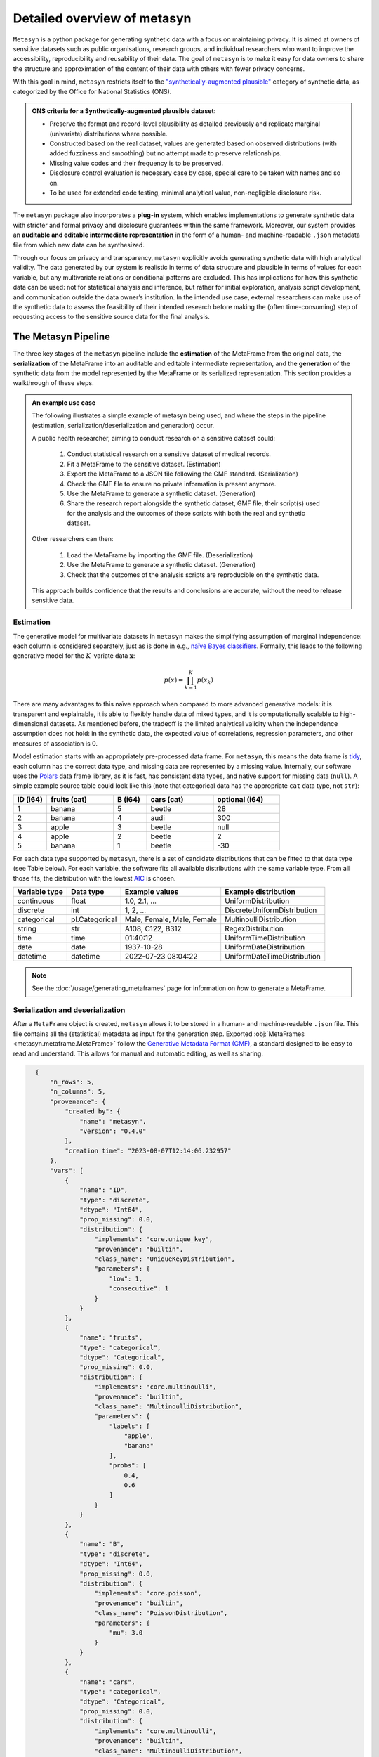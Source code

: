 Detailed overview of metasyn
==============================

``Metasyn`` is a python package for generating synthetic data with a focus on maintaining privacy. It is aimed at owners of sensitive datasets such as public organisations, research groups, and individual researchers who want to improve the accessibility, reproducibility and reusability of their data. The goal of ``metasyn`` is to make it easy for data owners to share the structure and approximation of the content of their data with others with fewer privacy concerns.

With this goal in mind, ``metasyn`` restricts itself to the `\"synthetically-augmented plausible" <https://www.ons.gov.uk/methodology/methodologicalpublications/generalmethodology/onsworkingpaperseries/onsmethodologyworkingpaperseriesnumber16syntheticdatapilot>`__ category of synthetic data, as categorized by the Office for National Statistics (ONS).

.. admonition:: ONS criteria for a Synthetically-augmented plausible dataset:
   
  * Preserve the format and record-level plausibility as detailed previously and replicate marginal (univariate) distributions where possible.
  * Constructed based on the real dataset, values are generated based on observed distributions (with added fuzziness and smoothing) but no attempt made to preserve relationships.
  * Missing value codes and their frequency is to be preserved.
  * Disclosure control evaluation is necessary case by case, special care to be taken with names and so on.
  * To be used for extended code testing, minimal analytical value, non-negligible disclosure risk.


The ``metasyn`` package also incorporates a **plug-in** system, which enables implementations to generate synthetic data with
stricter and formal privacy and disclosure guarantees within the same framework. Moreover, our system provides an **auditable and editable intermediate representation** in the form of a human- and machine-readable ``.json`` metadata file from which new data can be synthesized.

Through our focus on privacy and transparency, ``metasyn`` explicitly avoids generating synthetic data with high analytical validity. The data generated by our system is realistic in terms of data structure and plausible in terms of values for each variable, but any multivariate relations or conditional patterns are excluded. This has implications for how this synthetic data can be used: not for statistical analysis and inference, but rather for initial exploration, analysis script development, and communication outside the data owner’s institution. In the intended use case, external researchers can make use of the synthetic data to assess the feasibility of their intended research before making the (often time-consuming) step of requesting access to the sensitive source data for the final analysis.

The Metasyn Pipeline
----------------------
The three key stages of the ``metasyn`` pipeline include the **estimation** of the MetaFrame from the original data, the **serialization** of the MetaFrame into an auditable and editable intermediate representation, and the **generation** of the synthetic data from the model represented by the MetaFrame or its serialized representation. This section provides a walkthrough of these steps.

.. image:: /images/pipeline_basic.png
   :alt: Metasyn Pipeline
   :align: center

.. admonition:: An example use case

  The following illustrates a simple example of metasyn being used, and where the steps in the pipeline (estimation, serialization/deserialization and generation) occur. 
  
  A public health researcher, aiming to conduct research on a sensitive dataset could:

    #. Conduct statistical research on a sensitive dataset of medical records.
    #. Fit a MetaFrame to the sensitive dataset. (Estimation)
    #. Export the MetaFrame to a JSON file following the GMF standard. (Serialization)
    #. Check the GMF file to ensure no private information is present anymore.
    #. Use the MetaFrame to generate a synthetic dataset. (Generation)
    #. Share the research report alongside the synthetic dataset, GMF file, their script(s) used for the analysis and the outcomes of those scripts with both the real and synthetic dataset.

  Other researchers can then:

    #. Load the MetaFrame by importing the GMF file. (Deserialization) 
    #. Use the MetaFrame to generate a synthetic dataset. (Generation)
    #. Check that the outcomes of the analysis scripts are reproducible on the synthetic data.
  This approach builds confidence that the results and conclusions are accurate, without the need to release sensitive data.


Estimation
^^^^^^^^^^^^^
.. image:: /images/pipeline_estimation_simple.png
   :alt: Metasyn Estimation Step in Pipeline
   :align: center

The generative model for multivariate datasets in ``metasyn`` makes the simplifying assumption of marginal independence: each column is considered separately, just as is done in e.g., `naïve Bayes classifiers <https://springer.com/book/10.1007/978-0-387-84858-7>`_. Formally, this leads to the following generative model for the :math:`K`-variate data :math:`\mathbf{x}`:

.. math::

    p(x) = \prod_{k=1}^K p(x_k)

There are many advantages to this naïve approach when compared to more advanced generative models: it is transparent and explainable, it is able to flexibly handle data of mixed types, and it is computationally scalable to high-dimensional datasets. As mentioned before, the tradeoff is the limited analytical validity when the independence assumption does
not hold: in the synthetic data, the expected value of correlations, regression parameters, and other measures of association is 0.

Model estimation starts with an appropriately pre-processed data frame. For ``metasyn``, this means the data frame is `tidy <https://www.jstatsoft.org/article/view/v059i10>`_, each column has the correct data type, and missing data are represented by a missing value. Internally, our software uses the `Polars <https://www.pola.rs/>`_ data frame library, as it is fast, has consistent data types, and native support for missing data (``null``). A simple example source  table could look like this (note that categorical data has the appropriate ``cat`` data type, not ``str``):

.. list-table::
   :widths: 10 20 10 20 20
   :header-rows: 1

   * - ID (i64)
     - fruits (cat)
     - B (i64)
     - cars (cat)
     - optional (i64)
   * - 1
     - banana
     - 5
     - beetle
     - 28
   * - 2
     - banana
     - 4
     - audi
     - 300
   * - 3
     - apple
     - 3
     - beetle
     - null
   * - 4
     - apple
     - 2
     - beetle
     - 2
   * - 5
     - banana
     - 1
     - beetle
     - -30


For each data type supported by ``metasyn``, there is a set of candidate distributions that can be fitted to that data
type (see Table below). For each variable, the software fits all available distributions with the same variable type.
From all those fits, the distribution with the lowest `AIC <https://springer.com/chapter/10.1007/978-1-4612-1694-0_15>`_ is chosen.

.. list-table::
   :header-rows: 1

   * - Variable type
     - Data type
     - Example values
     - Example distribution
   * - continuous
     - float
     - 1.0, 2.1, ...
     - UniformDistribution
   * - discrete
     - int
     - 1, 2, ...
     - DiscreteUniformDistribution
   * - categorical
     - pl.Categorical
     - Male, Female, Male, Female
     - MultinoulliDistribution
   * - string
     - str
     - A108, C122, B312
     - RegexDistribution
   * - time
     - time
     - 01:40:12
     - UniformTimeDistribution
   * - date
     - date
     - 1937-10-28
     - UniformDateDistribution
   * - datetime
     - datetime
     - 2022-07-23 08:04:22
     - UniformDateTimeDistribution

.. note:: 
  See the :doc:`/usage/generating_metaframes` page for information on *how* to generate a MetaFrame.

Serialization and deserialization
^^^^^^^^^^^^^^^^^^^^^^^^^^^^^^^^^
.. image:: /images/pipeline_serialization_simple.png
   :alt: Metasyn Serialization Step in Pipeline
   :align: center

After a ``MetaFrame`` object is created, ``metasyn`` allows it to be stored in a human- and machine-readable ``.json`` file. This file contains all the (statistical) metadata as input for the generation step.
Exported :obj:`MetaFrames <metasyn.metaframe.MetaFrame>` follow the  `Generative Metadata Format (GMF) <https://github.com/sodascience/generative_metadata_format>`__, a standard designed to be easy to read and understand. 
This allows for manual and automatic editing, as well as sharing.

.. raw:: html

   <details> 
   <summary> An example of an exported MetaFrame: </summary>

.. code-block:: json

    {
        "n_rows": 5,
        "n_columns": 5,
        "provenance": {
            "created by": {
                "name": "metasyn",
                "version": "0.4.0"
            },
            "creation time": "2023-08-07T12:14:06.232957"
        },
        "vars": [
            {
                "name": "ID",
                "type": "discrete",
                "dtype": "Int64",
                "prop_missing": 0.0,
                "distribution": {
                    "implements": "core.unique_key",
                    "provenance": "builtin",
                    "class_name": "UniqueKeyDistribution",
                    "parameters": {
                        "low": 1,
                        "consecutive": 1
                    }
                }
            },
            {
                "name": "fruits",
                "type": "categorical",
                "dtype": "Categorical",
                "prop_missing": 0.0,
                "distribution": {
                    "implements": "core.multinoulli",
                    "provenance": "builtin",
                    "class_name": "MultinoulliDistribution",
                    "parameters": {
                        "labels": [
                            "apple",
                            "banana"
                        ],
                        "probs": [
                            0.4,
                            0.6
                        ]
                    }
                }
            },
            {
                "name": "B",
                "type": "discrete",
                "dtype": "Int64",
                "prop_missing": 0.0,
                "distribution": {
                    "implements": "core.poisson",
                    "provenance": "builtin",
                    "class_name": "PoissonDistribution",
                    "parameters": {
                        "mu": 3.0
                    }
                }
            },
            {
                "name": "cars",
                "type": "categorical",
                "dtype": "Categorical",
                "prop_missing": 0.0,
                "distribution": {
                    "implements": "core.multinoulli",
                    "provenance": "builtin",
                    "class_name": "MultinoulliDistribution",
                    "parameters": {
                        "labels": [
                            "audi",
                            "beetle"
                        ],
                        "probs": [
                            0.2,
                            0.8
                        ]
                    }
                }
            },
            {
                "name": "optional",
                "type": "discrete",
                "dtype": "Int64",
                "prop_missing": 0.2,
                "distribution": {
                    "implements": "core.discrete_uniform",
                    "provenance": "builtin",
                    "class_name": "DiscreteUniformDistribution",
                    "parameters": {
                        "low": -30,
                        "high": 301
                    }
                }
            }
        ]
  }

.. raw:: html

   </details> 
   <br>

.. note:: 
  See the :doc:`/usage/exporting_metaframes` page for information on *how* to export and load MetaFrame to and from JSON files.
  
Data generation
^^^^^^^^^^^^^^^^

.. image:: /images/pipeline_generation_simple.png
   :alt: Metasyn Estimation Step in Pipeline
   :align: center

Once a MetaFrame model has been created or loaded from a JSON file, new synthetic datasets can be generated from it.

This process involves repeatedly sampling values from the statistical distributions specified in the MetaFrame. For each variable, values are drawn randomly based on the modeled distribution for that variable. The software handles missing data by occasionally generating null values based on the missing data percentage.

These per-variable synthetic value samples are collected into a dictionary, with the variable names as keys. This dictionary is then converted into a `Polars <https://www.pola.rs/>`_  DataFrame to create the full synthetic dataset.


.. note:: 
  See the :doc:`/usage/generating_synthetic_data` page for information on *how* to generate synthetic data based on a MetaFrame.


Metasyn Extensions
---------------------
The privacy capacities of ``metasyn`` are extensible through a plug-in system, recognizing that different data owners have different needs and definitions of privacy. A data owner can define under which conditions they would accept open distribution of their synthetic data — be it based on `differential privacy <https://springer.com/chapter/10.1007/11787006_1>`_, `statistical disclosure control <https://www.wiley.com/en-us/Statistical+Disclosure+Control-p-9781118348215>`_, `k-anonymity <https://epic.org/wp-content/uploads/privacy/reidentification/Sweeney_Article.pdf>`_, or another specific definition of privacy. 

Currently released extensions and more information on them is available on the :doc:`/usage/extensions` page.